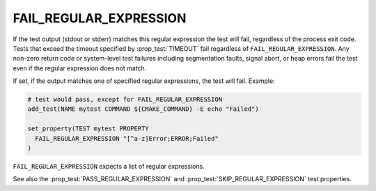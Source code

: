 FAIL_REGULAR_EXPRESSION
-----------------------

If the test output (stdout or stderr) matches this regular expression the test
will fail, regardless of the process exit code. Tests that exceed the timeout
specified by :prop_test:`TIMEOUT` fail regardless of
``FAIL_REGULAR_EXPRESSION``. Any non-zero return code or system-level test
failures including segmentation faults, signal abort, or heap errors fail the
test even if the regular expression does not match.

If set, if the output matches one of specified regular expressions, the test
will fail.  Example:

.. code-block:: cmake

  # test would pass, except for FAIL_REGULAR_EXPRESSION
  add_test(NAME mytest COMMAND ${CMAKE_COMMAND} -E echo "Failed")

  set_property(TEST mytest PROPERTY
    FAIL_REGULAR_EXPRESSION "[^a-z]Error;ERROR;Failed"
  )

``FAIL_REGULAR_EXPRESSION`` expects a list of regular expressions.

See also the :prop_test:`PASS_REGULAR_EXPRESSION` and
:prop_test:`SKIP_REGULAR_EXPRESSION` test properties.
